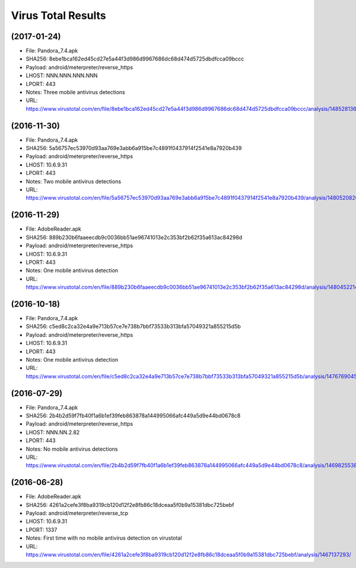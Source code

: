 Virus Total Results
-------------------

(2017-01-24)
++++++++++++

- File: Pandora_7.4.apk
- SHA256: 8ebe1bca162ed45cd27e5a44f3d986d9967686dc68d474d5725dbdfcca09bccc
- Payload: android/meterpreter/reverse_https
- LHOST: NNN.NNN.NNN.NNN
- LPORT: 443
- Notes: Three mobile antivirus detections
- URL: https://www.virustotal.com/en/file/8ebe1bca162ed45cd27e5a44f3d986d9967686dc68d474d5725dbdfcca09bccc/analysis/1485281365/

(2016-11-30)
++++++++++++

- File: Pandora_7.4.apk
- SHA256: 5a56757ec53970d93aa769e3abb6a915be7c4891f0437914f2541e8a7920b439
- Payload: android/meterpreter/reverse_https
- LHOST: 10.6.9.31
- LPORT: 443
- Notes: Two mobile antivirus detections
- URL: https://www.virustotal.com/en/file/5a56757ec53970d93aa769e3abb6a915be7c4891f0437914f2541e8a7920b439/analysis/1480520820/

(2016-11-29)
++++++++++++
- File: AdobeReader.apk
- SHA256: 889b230b6faaeecdb9c0036bb51ae96741013e2c353bf2b62f35a613ac84298d
- Payload: android/meterpreter/reverse_https
- LHOST: 10.6.9.31
- LPORT: 443
- Notes: One mobile antivirus detection
- URL: https://www.virustotal.com/en/file/889b230b6faaeecdb9c0036bb51ae96741013e2c353bf2b62f35a613ac84298d/analysis/1480452214/

(2016-10-18)
++++++++++++
- File: Pandora_7.4.apk
- SHA256: c5ed8c2ca32e4a9e713b57ce7e738b7bbf73533b313bfa57049321a855215d5b
- Payload: android/meterpreter/reverse_https
- LHOST: 10.6.9.31
- LPORT: 443
- Notes: One mobile antivirus detection
- URL: https://www.virustotal.com/en/file/c5ed8c2ca32e4a9e713b57ce7e738b7bbf73533b313bfa57049321a855215d5b/analysis/1476769045/

(2016-07-29)
++++++++++++
- File: Pandora_7.4.apk
- SHA256: 2b4b2d59f7fb40f1a6b1ef39feb863878a144995066afc449a5d9e44bd0678c8
- Payload: android/meterpreter/reverse_https
- LHOST: NNN.NN.2.82
- LPORT: 443
- Notes: No mobile antivirus detections
- URL: https://www.virustotal.com/en/file/2b4b2d59f7fb40f1a6b1ef39feb863878a144995066afc449a5d9e44bd0678c8/analysis/1469825538/

(2016-06-28)
++++++++++++
- File: AdobeReader.apk
- SHA256: 4261a2cefe3f8ba9319cb120d12f2e8fb86c18dceaa5f0b9a15381dbc725bebf
- Payload: android/meterpreter/reverse_tcp
- LHOST: 10.6.9.31
- LPORT: 1337
- Notes: First time with no mobile antivirus detection on virustotal
- URL: https://www.virustotal.com/en/file/4261a2cefe3f8ba9319cb120d12f2e8fb86c18dceaa5f0b9a15381dbc725bebf/analysis/1467137293/
